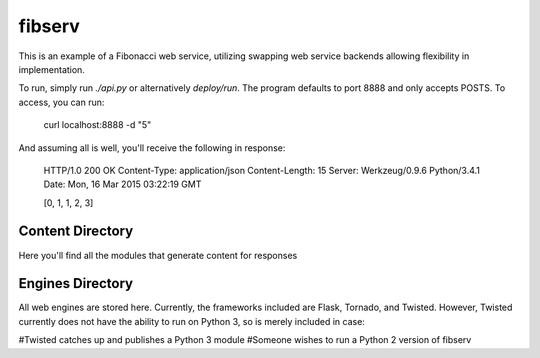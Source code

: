 =======
fibserv
=======

This is an example of a Fibonacci web service, utilizing swapping web service
backends allowing flexibility in implementation.

To run, simply run `./api.py` or alternatively `deploy/run`. The program
defaults to port 8888 and only accepts POSTS. To access, you can run:

    curl localhost:8888 -d "5"

And assuming all is well, you'll receive the following in response:

    HTTP/1.0 200 OK
    Content-Type: application/json
    Content-Length: 15
    Server: Werkzeug/0.9.6 Python/3.4.1
    Date: Mon, 16 Mar 2015 03:22:19 GMT 

    [0, 1, 1, 2, 3]

Content Directory
=================

Here you'll find all the modules that generate content for responses

Engines Directory
=================

All web engines are stored here. Currently, the frameworks included
are Flask, Tornado, and Twisted. However, Twisted currently does not
have the ability to run on Python 3, so is merely included in case:

#Twisted catches up and publishes a Python 3 module
#Someone wishes to run a Python 2 version of fibserv
